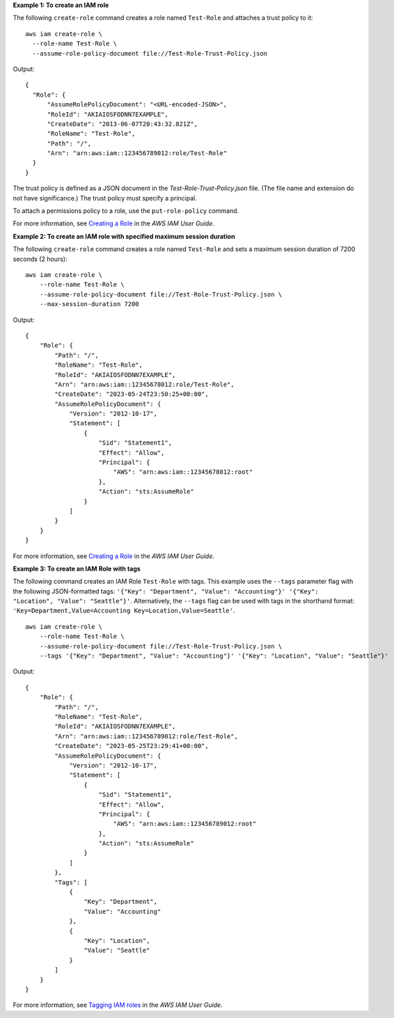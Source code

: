**Example 1: To create an IAM role**

The following ``create-role`` command creates a role named ``Test-Role`` and attaches a trust policy to it::

  aws iam create-role \
    --role-name Test-Role \
    --assume-role-policy-document file://Test-Role-Trust-Policy.json

Output::

  {
    "Role": {
        "AssumeRolePolicyDocument": "<URL-encoded-JSON>",
        "RoleId": "AKIAIOSFODNN7EXAMPLE",
        "CreateDate": "2013-06-07T20:43:32.821Z",
        "RoleName": "Test-Role",
        "Path": "/",
        "Arn": "arn:aws:iam::123456789012:role/Test-Role"
    }
  }

The trust policy is defined as a JSON document in the *Test-Role-Trust-Policy.json* file. (The file name and extension do not have significance.) The trust policy must specify a principal.

To attach a permissions policy to a role, use the ``put-role-policy`` command.

For more information, see `Creating a Role <https://docs.aws.amazon.com/IAM/latest/UserGuide/creating-role.html>`_ in the *AWS IAM User Guide*.

**Example 2: To create an IAM role with specified maximum session duration**

The following ``create-role`` command creates a role named ``Test-Role`` and sets a maximum session duration of 7200 seconds (2 hours)::

    aws iam create-role \
        --role-name Test-Role \
        --assume-role-policy-document file://Test-Role-Trust-Policy.json \
        --max-session-duration 7200

Output::

    {
        "Role": {
            "Path": "/",
            "RoleName": "Test-Role",
            "RoleId": "AKIAIOSFODNN7EXAMPLE",
            "Arn": "arn:aws:iam::12345678012:role/Test-Role",
            "CreateDate": "2023-05-24T23:50:25+00:00",
            "AssumeRolePolicyDocument": {
                "Version": "2012-10-17",
                "Statement": [
                    {
                        "Sid": "Statement1",
                        "Effect": "Allow",
                        "Principal": {
                            "AWS": "arn:aws:iam::12345678012:root"
                        },
                        "Action": "sts:AssumeRole"
                    }
                ]
            }
        }
    }

For more information, see `Creating a Role <https://docs.aws.amazon.com/IAM/latest/UserGuide/creating-role.html>`__ in the *AWS IAM User Guide*.

**Example 3: To create an IAM Role with tags**

The following command creates an IAM Role ``Test-Role`` with tags. This example uses the ``--tags`` parameter flag with the following 
JSON-formatted tags: ``'{"Key": "Department", "Value": "Accounting"}' '{"Key": "Location", "Value": "Seattle"}'``. Alternatively, the ``--tags`` flag can be 
used with tags in the shorthand format: ``'Key=Department,Value=Accounting Key=Location,Value=Seattle'``. ::

    aws iam create-role \
        --role-name Test-Role \
        --assume-role-policy-document file://Test-Role-Trust-Policy.json \
        --tags '{"Key": "Department", "Value": "Accounting"}' '{"Key": "Location", "Value": "Seattle"}'

Output:: 

    {
        "Role": {
            "Path": "/",
            "RoleName": "Test-Role",
            "RoleId": "AKIAIOSFODNN7EXAMPLE",
            "Arn": "arn:aws:iam::123456789012:role/Test-Role",
            "CreateDate": "2023-05-25T23:29:41+00:00",
            "AssumeRolePolicyDocument": {
                "Version": "2012-10-17",
                "Statement": [
                    {
                        "Sid": "Statement1",
                        "Effect": "Allow",
                        "Principal": {
                            "AWS": "arn:aws:iam::123456789012:root"
                        },
                        "Action": "sts:AssumeRole"
                    }
                ]
            },
            "Tags": [
                {
                    "Key": "Department",
                    "Value": "Accounting"
                },
                {
                    "Key": "Location",
                    "Value": "Seattle"
                }
            ]
        }
    }

For more information, see `Tagging IAM roles <https://docs.aws.amazon.com/IAM/latest/UserGuide/id_tags_roles.html>`__ in the *AWS IAM User Guide*.
